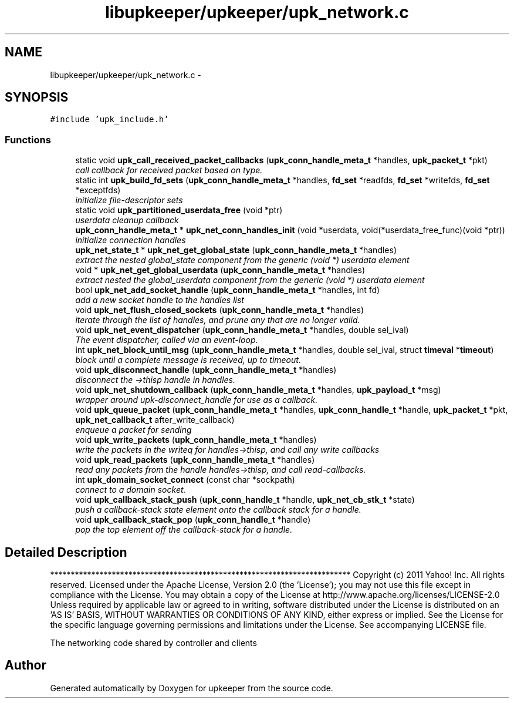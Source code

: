 .TH "libupkeeper/upkeeper/upk_network.c" 3 "Wed Dec 7 2011" "Version 1" "upkeeper" \" -*- nroff -*-
.ad l
.nh
.SH NAME
libupkeeper/upkeeper/upk_network.c \- 
.SH SYNOPSIS
.br
.PP
\fC#include 'upk_include.h'\fP
.br

.SS "Functions"

.in +1c
.ti -1c
.RI "static void \fBupk_call_received_packet_callbacks\fP (\fBupk_conn_handle_meta_t\fP *handles, \fBupk_packet_t\fP *pkt)"
.br
.RI "\fIcall callback for received packet based on type. \fP"
.ti -1c
.RI "static int \fBupk_build_fd_sets\fP (\fBupk_conn_handle_meta_t\fP *handles, \fBfd_set\fP *readfds, \fBfd_set\fP *writefds, \fBfd_set\fP *exceptfds)"
.br
.RI "\fIinitialize file-descriptor sets \fP"
.ti -1c
.RI "static void \fBupk_partitioned_userdata_free\fP (void *ptr)"
.br
.RI "\fIuserdata cleanup callback \fP"
.ti -1c
.RI "\fBupk_conn_handle_meta_t\fP * \fBupk_net_conn_handles_init\fP (void *userdata, void(*userdata_free_func)(void *ptr))"
.br
.RI "\fIinitialize connection handles \fP"
.ti -1c
.RI "\fBupk_net_state_t\fP * \fBupk_net_get_global_state\fP (\fBupk_conn_handle_meta_t\fP *handles)"
.br
.RI "\fIextract the nested global_state component from the generic (void *) userdata element \fP"
.ti -1c
.RI "void * \fBupk_net_get_global_userdata\fP (\fBupk_conn_handle_meta_t\fP *handles)"
.br
.RI "\fIextract nested the global_userdata component from the generic (void *) userdata element \fP"
.ti -1c
.RI "bool \fBupk_net_add_socket_handle\fP (\fBupk_conn_handle_meta_t\fP *handles, int fd)"
.br
.RI "\fIadd a new socket handle to the handles list \fP"
.ti -1c
.RI "void \fBupk_net_flush_closed_sockets\fP (\fBupk_conn_handle_meta_t\fP *handles)"
.br
.RI "\fIiterate through the list of handles, and prune any that are no longer valid. \fP"
.ti -1c
.RI "void \fBupk_net_event_dispatcher\fP (\fBupk_conn_handle_meta_t\fP *handles, double sel_ival)"
.br
.RI "\fIThe event dispatcher, called via an event-loop. \fP"
.ti -1c
.RI "int \fBupk_net_block_until_msg\fP (\fBupk_conn_handle_meta_t\fP *handles, double sel_ival, struct \fBtimeval\fP *\fBtimeout\fP)"
.br
.RI "\fIblock until a complete message is received, up to timeout. \fP"
.ti -1c
.RI "void \fBupk_disconnect_handle\fP (\fBupk_conn_handle_meta_t\fP *handles)"
.br
.RI "\fIdisconnect the ->thisp handle in handles. \fP"
.ti -1c
.RI "void \fBupk_net_shutdown_callback\fP (\fBupk_conn_handle_meta_t\fP *handles, \fBupk_payload_t\fP *msg)"
.br
.RI "\fIwrapper around upk-disconnect_handle for use as a callback. \fP"
.ti -1c
.RI "void \fBupk_queue_packet\fP (\fBupk_conn_handle_meta_t\fP *handles, \fBupk_conn_handle_t\fP *handle, \fBupk_packet_t\fP *pkt, \fBupk_net_callback_t\fP after_write_callback)"
.br
.RI "\fIenqueue a packet for sending \fP"
.ti -1c
.RI "void \fBupk_write_packets\fP (\fBupk_conn_handle_meta_t\fP *handles)"
.br
.RI "\fIwrite the packets in the writeq for handles->thisp, and call any write callbacks \fP"
.ti -1c
.RI "void \fBupk_read_packets\fP (\fBupk_conn_handle_meta_t\fP *handles)"
.br
.RI "\fIread any packets from the handle handles->thisp, and call read-callbacks. \fP"
.ti -1c
.RI "int \fBupk_domain_socket_connect\fP (const char *sockpath)"
.br
.RI "\fIconnect to a domain socket. \fP"
.ti -1c
.RI "void \fBupk_callback_stack_push\fP (\fBupk_conn_handle_t\fP *handle, \fBupk_net_cb_stk_t\fP *state)"
.br
.RI "\fIpush a callback-stack state element onto the callback stack for a handle. \fP"
.ti -1c
.RI "void \fBupk_callback_stack_pop\fP (\fBupk_conn_handle_t\fP *handle)"
.br
.RI "\fIpop the top element off the callback-stack for a handle. \fP"
.in -1c
.SH "Detailed Description"
.PP 
************************************************************************* Copyright (c) 2011 Yahoo! Inc. All rights reserved. Licensed under the Apache License, Version 2.0 (the 'License'); you may not use this file except in compliance with the License. You may obtain a copy of the License at http://www.apache.org/licenses/LICENSE-2.0 Unless required by applicable law or agreed to in writing, software distributed under the License is distributed on an 'AS IS' BASIS, WITHOUT WARRANTIES OR CONDITIONS OF ANY KIND, either express or implied. See the License for the specific language governing permissions and limitations under the License. See accompanying LICENSE file.
.PP
The networking code shared by controller and clients 
.SH "Author"
.PP 
Generated automatically by Doxygen for upkeeper from the source code.
